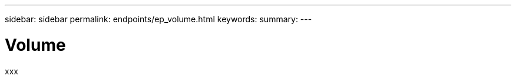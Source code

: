 ---
sidebar: sidebar
permalink: endpoints/ep_volume.html
keywords:
summary:
---

= Volume
:hardbreaks:
:nofooter:
:icons: font
:linkattrs:
:imagesdir: ./media/

[.lead]
xxx
